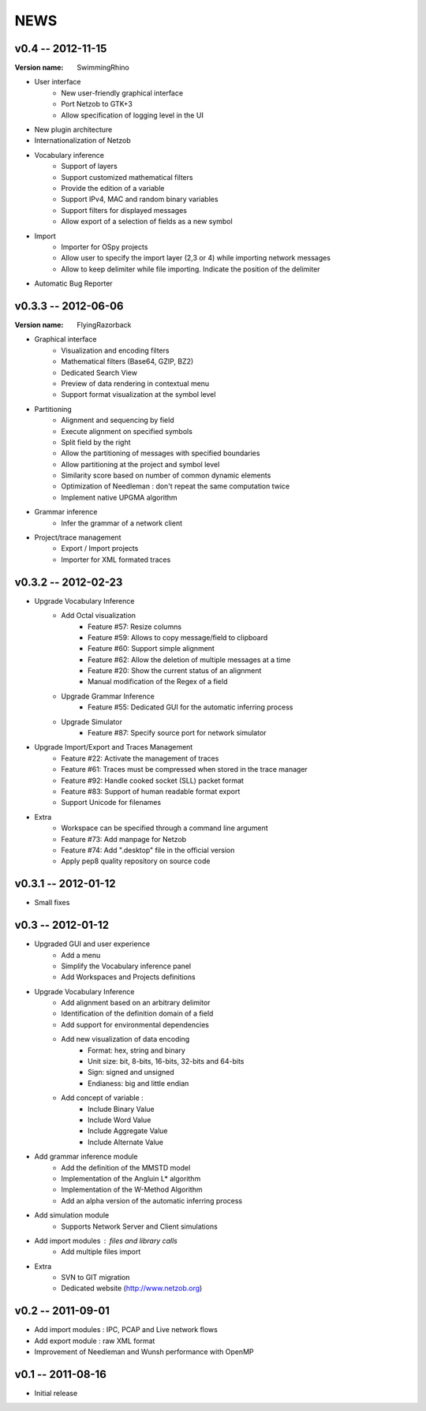NEWS
====

v0.4 -- 2012-11-15
--------------------

:Version name: SwimmingRhino

* User interface
    * New user-friendly graphical interface
    * Port Netzob to GTK+3
    * Allow specification of logging level in the UI
* New plugin architecture
* Internationalization of Netzob
* Vocabulary inference
    * Support of layers
    * Support customized mathematical filters
    * Provide the edition of a variable
    * Support IPv4, MAC and random binary variables
    * Support filters for displayed messages
    * Allow export of a selection of fields as a new symbol
* Import
    * Importer for OSpy projects
    * Allow user to specify the import layer (2,3 or 4) while importing network messages
    * Allow to keep delimiter while file importing. Indicate the position of the delimiter
* Automatic Bug Reporter


v0.3.3 -- 2012-06-06
--------------------

:Version name: FlyingRazorback

* Graphical interface
    * Visualization and encoding filters
    * Mathematical filters (Base64, GZIP, BZ2)
    * Dedicated Search View
    * Preview of data rendering in contextual menu
    * Support format visualization at the symbol level
* Partitioning
    * Alignment and sequencing by field
    * Execute alignment on specified symbols
    * Split field by the right
    * Allow the partitioning of messages with specified boundaries
    * Allow partitioning at the project and symbol level
    * Similarity score based on number of common dynamic elements
    * Optimization of Needleman : don't repeat the same computation twice
    * Implement native UPGMA algorithm
* Grammar inference
    * Infer the grammar of a network client
* Project/trace management
    * Export / Import projects
    * Importer for XML formated traces

v0.3.2 -- 2012-02-23
--------------------

* Upgrade Vocabulary Inference
    * Add Octal visualization
        * Feature #57: Resize columns
        * Feature #59: Allows to copy message/field to clipboard
        * Feature #60: Support simple alignment
        * Feature #62: Allow the deletion of multiple messages at a time
        * Feature #20: Show the current status of an alignment
        * Manual modification of the Regex of a field		
    * Upgrade Grammar Inference
        * Feature #55: Dedicated GUI for the automatic inferring process
    * Upgrade Simulator
        * Feature #87: Specify source port for network simulator
* Upgrade Import/Export and Traces Management
    * Feature #22: Activate the management of traces
    * Feature #61: Traces must be compressed when stored in the trace manager
    * Feature #92: Handle cooked socket (SLL) packet format
    * Feature #83: Support of human readable format export
    * Support Unicode for filenames
* Extra
    * Workspace can be specified through a command line argument
    * Feature #73: Add manpage for Netzob
    * Feature #74: Add ".desktop" file in the official version
    * Apply pep8 quality repository on source code
    	
v0.3.1 -- 2012-01-12
--------------------

* Small fixes

v0.3 -- 2012-01-12
------------------

* Upgraded GUI and user experience
    * Add a menu
    * Simplify the Vocabulary inference panel
    * Add Workspaces and Projects definitions
* Upgrade Vocabulary Inference
    * Add alignment based on an arbitrary delimitor
    * Identification of the definition domain of a field
    * Add support for environmental dependencies
    * Add new visualization of data encoding
        * Format: hex, string and binary
        * Unit size: bit, 8-bits, 16-bits, 32-bits and 64-bits
        * Sign: signed and unsigned
        * Endianess: big and little endian
    * Add concept of variable :
        * Include Binary Value
        * Include Word Value
        * Include Aggregate Value
        * Include Alternate Value
* Add grammar inference module
    * Add the definition of the MMSTD model
    * Implementation of the Angluin L* algorithm
    * Implementation of the W-Method Algorithm
    * Add an alpha version of the automatic inferring process
* Add simulation module 
    * Supports Network Server and Client simulations
* Add import modules : files and library calls
    * Add multiple files import
* Extra
    * SVN to GIT migration
    * Dedicated website (http://www.netzob.org)

v0.2 -- 2011-09-01
------------------

* Add import modules : IPC, PCAP and Live network flows
* Add export module : raw XML format
* Improvement of Needleman and Wunsh performance with OpenMP

v0.1 -- 2011-08-16
------------------

* Initial release
